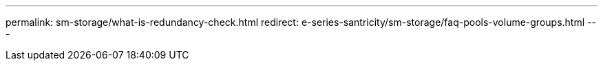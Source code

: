 ---
permalink: sm-storage/what-is-redundancy-check.html
redirect: e-series-santricity/sm-storage/faq-pools-volume-groups.html
---

